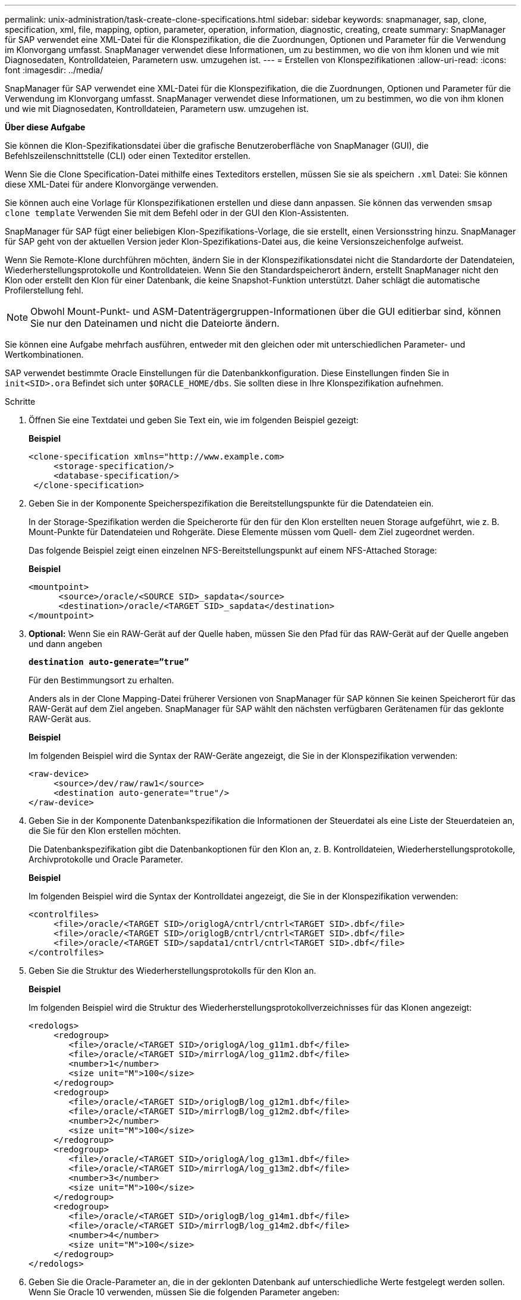 ---
permalink: unix-administration/task-create-clone-specifications.html 
sidebar: sidebar 
keywords: snapmanager, sap, clone, specification, xml, file, mapping, option, parameter, operation, information, diagnostic, creating, create 
summary: SnapManager für SAP verwendet eine XML-Datei für die Klonspezifikation, die die Zuordnungen, Optionen und Parameter für die Verwendung im Klonvorgang umfasst. SnapManager verwendet diese Informationen, um zu bestimmen, wo die von ihm klonen und wie mit Diagnosedaten, Kontrolldateien, Parametern usw. umzugehen ist. 
---
= Erstellen von Klonspezifikationen
:allow-uri-read: 
:icons: font
:imagesdir: ../media/


[role="lead"]
SnapManager für SAP verwendet eine XML-Datei für die Klonspezifikation, die die Zuordnungen, Optionen und Parameter für die Verwendung im Klonvorgang umfasst. SnapManager verwendet diese Informationen, um zu bestimmen, wo die von ihm klonen und wie mit Diagnosedaten, Kontrolldateien, Parametern usw. umzugehen ist.

*Über diese Aufgabe*

Sie können die Klon-Spezifikationsdatei über die grafische Benutzeroberfläche von SnapManager (GUI), die Befehlszeilenschnittstelle (CLI) oder einen Texteditor erstellen.

Wenn Sie die Clone Specification-Datei mithilfe eines Texteditors erstellen, müssen Sie sie als speichern `.xml` Datei: Sie können diese XML-Datei für andere Klonvorgänge verwenden.

Sie können auch eine Vorlage für Klonspezifikationen erstellen und diese dann anpassen. Sie können das verwenden `smsap clone template` Verwenden Sie mit dem Befehl oder in der GUI den Klon-Assistenten.

SnapManager für SAP fügt einer beliebigen Klon-Spezifikations-Vorlage, die sie erstellt, einen Versionsstring hinzu. SnapManager für SAP geht von der aktuellen Version jeder Klon-Spezifikations-Datei aus, die keine Versionszeichenfolge aufweist.

Wenn Sie Remote-Klone durchführen möchten, ändern Sie in der Klonspezifikationsdatei nicht die Standardorte der Datendateien, Wiederherstellungsprotokolle und Kontrolldateien. Wenn Sie den Standardspeicherort ändern, erstellt SnapManager nicht den Klon oder erstellt den Klon für einer Datenbank, die keine Snapshot-Funktion unterstützt. Daher schlägt die automatische Profilerstellung fehl.


NOTE: Obwohl Mount-Punkt- und ASM-Datenträgergruppen-Informationen über die GUI editierbar sind, können Sie nur den Dateinamen und nicht die Dateiorte ändern.

Sie können eine Aufgabe mehrfach ausführen, entweder mit den gleichen oder mit unterschiedlichen Parameter- und Wertkombinationen.

SAP verwendet bestimmte Oracle Einstellungen für die Datenbankkonfiguration. Diese Einstellungen finden Sie in `init<SID>.ora` Befindet sich unter `$ORACLE_HOME/dbs`. Sie sollten diese in Ihre Klonspezifikation aufnehmen.

.Schritte
. Öffnen Sie eine Textdatei und geben Sie Text ein, wie im folgenden Beispiel gezeigt:
+
*Beispiel*

+
[listing]
----
<clone-specification xmlns="http://www.example.com>
     <storage-specification/>
     <database-specification/>
 </clone-specification>
----
. Geben Sie in der Komponente Speicherspezifikation die Bereitstellungspunkte für die Datendateien ein.
+
In der Storage-Spezifikation werden die Speicherorte für den für den Klon erstellten neuen Storage aufgeführt, wie z. B. Mount-Punkte für Datendateien und Rohgeräte. Diese Elemente müssen vom Quell- dem Ziel zugeordnet werden.

+
Das folgende Beispiel zeigt einen einzelnen NFS-Bereitstellungspunkt auf einem NFS-Attached Storage:

+
*Beispiel*

+
[listing]
----
<mountpoint>
      <source>/oracle/<SOURCE SID>_sapdata</source>
      <destination>/oracle/<TARGET SID>_sapdata</destination>
</mountpoint>
----
. *Optional:* Wenn Sie ein RAW-Gerät auf der Quelle haben, müssen Sie den Pfad für das RAW-Gerät auf der Quelle angeben und dann angeben
+
`*destination auto-generate=”true”*`

+
Für den Bestimmungsort zu erhalten.

+
Anders als in der Clone Mapping-Datei früherer Versionen von SnapManager für SAP können Sie keinen Speicherort für das RAW-Gerät auf dem Ziel angeben. SnapManager für SAP wählt den nächsten verfügbaren Gerätenamen für das geklonte RAW-Gerät aus.

+
*Beispiel*

+
Im folgenden Beispiel wird die Syntax der RAW-Geräte angezeigt, die Sie in der Klonspezifikation verwenden:

+
[listing]
----
<raw-device>
     <source>/dev/raw/raw1</source>
     <destination auto-generate="true"/>
</raw-device>
----
. Geben Sie in der Komponente Datenbankspezifikation die Informationen der Steuerdatei als eine Liste der Steuerdateien an, die Sie für den Klon erstellen möchten.
+
Die Datenbankspezifikation gibt die Datenbankoptionen für den Klon an, z. B. Kontrolldateien, Wiederherstellungsprotokolle, Archivprotokolle und Oracle Parameter.

+
*Beispiel*

+
Im folgenden Beispiel wird die Syntax der Kontrolldatei angezeigt, die Sie in der Klonspezifikation verwenden:

+
[listing]
----
<controlfiles>
     <file>/oracle/<TARGET SID>/origlogA/cntrl/cntrl<TARGET SID>.dbf</file>
     <file>/oracle/<TARGET SID>/origlogB/cntrl/cntrl<TARGET SID>.dbf</file>
     <file>/oracle/<TARGET SID>/sapdata1/cntrl/cntrl<TARGET SID>.dbf</file>
</controlfiles>
----
. Geben Sie die Struktur des Wiederherstellungsprotokolls für den Klon an.
+
*Beispiel*

+
Im folgenden Beispiel wird die Struktur des Wiederherstellungsprotokollverzeichnisses für das Klonen angezeigt:

+
[listing]
----
<redologs>
     <redogroup>
        <file>/oracle/<TARGET SID>/origlogA/log_g11m1.dbf</file>
        <file>/oracle/<TARGET SID>/mirrlogA/log_g11m2.dbf</file>
        <number>1</number>
        <size unit="M">100</size>
     </redogroup>
     <redogroup>
        <file>/oracle/<TARGET SID>/origlogB/log_g12m1.dbf</file>
        <file>/oracle/<TARGET SID>/mirrlogB/log_g12m2.dbf</file>
        <number>2</number>
        <size unit="M">100</size>
     </redogroup>
     <redogroup>
        <file>/oracle/<TARGET SID>/origlogA/log_g13m1.dbf</file>
        <file>/oracle/<TARGET SID>/mirrlogA/log_g13m2.dbf</file>
        <number>3</number>
        <size unit="M">100</size>
     </redogroup>
     <redogroup>
        <file>/oracle/<TARGET SID>/origlogB/log_g14m1.dbf</file>
        <file>/oracle/<TARGET SID>/mirrlogB/log_g14m2.dbf</file>
        <number>4</number>
        <size unit="M">100</size>
     </redogroup>
</redologs>
----
. Geben Sie die Oracle-Parameter an, die in der geklonten Datenbank auf unterschiedliche Werte festgelegt werden sollen. Wenn Sie Oracle 10 verwenden, müssen Sie die folgenden Parameter angeben:
+
** Hintergrundauszug
** Core Dump
** User Dump
** *Optional:* Archiv-Logs
+

NOTE: Wenn die Parameterwerte nicht richtig festgelegt sind, wird der Klonvorgang angehalten, und Sie erhalten eine Fehlermeldung.



+
Wenn Sie nicht den Speicherort für Archivprotokolle angeben, erstellt SnapManager den Klon in `noarchivelog` Modus. SnapManager kopiert diese Parameterinformationen in das `init.ora` Datei des Klons.



*Beispiel*

Im folgenden Beispiel wird die Parametersyntax angezeigt, die Sie in der Klonspezifikation verwenden: +

[listing]
----
<parameters>
     <parameter>
          <name>log_archive_dest</name>
          <value>LOCATION=>/oracle/<TARGET SID>/oraarch</value>
     </parameter>
     <parameter>
          <name>background_dump_dest</name>
          <value>/oracle/<TARGET SID>/saptrace/background</value>
     </parameter>
     <parameter>
          <name>core_dump_dest</name>
          <value>/oracle/<TARGET SID>/saptrace/background</value>
     </parameter>
     <parameter>
     <name>user_dump_dest</name>
     <value>/oracle/<TARGET SID>/saptrace/usertrace</value>
     </parameter>
</parameters>
----
*Beispiel*

Sie können einen Standardwert verwenden, indem Sie ein Standardelement innerhalb des Parameterelements verwenden. Im folgenden Beispiel wird der verwendet `os_authentication_prefix` Der Parameter erhält den Standardwert, da das Standardelement angegeben wird:

[listing]
----
<parameters>
     <parameter>
          <name>os_authent_prefix</name>
          <default></default>
     </parameter>
</parameters>
----
*Beispiel*

Sie können eine leere Zeichenfolge als Wert für einen Parameter angeben, indem Sie ein leeres Element verwenden. Im folgenden Beispiel wird der verwendet `os_authentication_prefix` Wird auf einen leeren String gesetzt:

[listing]
----
<parameters>
     <parameter>
          <name>os_authent_prefix</name>
          <value></value>
     </parameter>
</parameters>
----

NOTE: Sie können den Wert aus der Quelldatenbank verwenden `init.ora` Datei für den Parameter, indem Sie kein Element angeben.

*Beispiel*

Wenn ein Parameter mehrere Werte hat, können Sie die durch Kommas getrennten Parameterwerte angeben. Wenn Sie beispielsweise die Datendateien von einem Speicherort zu einem anderen verschieben möchten, können Sie das verwenden `db_file_name_convert` Parameter und geben die Datendateipfade durch Kommas getrennt an, wie im folgenden Beispiel dargestellt:

*Beispiel*

Wenn Sie die Protokolldateien von einem Speicherort zu einem anderen verschieben möchten, können Sie im Folgenden die verwenden `log_file_name_convert` Parameter und geben Sie die Protokolldateipfade durch Kommas getrennt an, wie im Beispiel gezeigt:

. *Optional:* Geben Sie beliebige SQL-Anweisungen an, die gegen den Klon ausgeführt werden sollen, wenn er online ist.
+
Sie können die SQL-Anweisungen verwenden, um Aufgaben auszuführen, wie z. B. das Neuerstellen des `temp files` In der geklonten Datenbank.

+

NOTE: Sie müssen sicherstellen, dass am Ende der SQL-Anweisung kein Semikolon enthalten ist.

+
Im Folgenden finden Sie eine Beispiel-SQL-Anweisung, die Sie im Rahmen des Klonvorgangs ausführen:

+
[listing]
----
<sql-statements>
   <sql-statement>
     ALTER TABLESPACE TEMP ADD
     TEMPFILE '/mnt/path/clonename/temp_user01.dbf'
     SIZE 41943040 REUSE AUTOEXTEND ON NEXT 655360
     MAXSIZE 32767M
   </sql-statement>
</sql-statements>
----
+
* Beispiel für die Klonspezifikation*

+
Im folgenden Beispiel wird die Klonspezifikationsstruktur angezeigt, die sowohl die Komponenten für die Storage- als auch die Datenbankspezifikation enthält:

+
[listing]
----
<clone-specification xmlns="http://www.example.com>

   <storage-specification>
     <storage-mapping>
        <mountpoint>
           <source>/oracle/<SOURCE SID>_sapdata</source>
           <destination>/oracle/<TARGET SID>_sapdata</destination>
        </mountpoint>
        <raw-device>
          <source>/dev/raw/raw1</source>
          <destination auto-generate="true"/>
        </raw-device>
        <raw-device>
          <source>/dev/raw/raw2</source>
          <destination auto-generate="true"/>
        </raw-device>
     </storage-mapping>
   </storage-specification>

   <database-specification>
     <controlfiles>
        <file>/oracle/<TARGET SID>/origlogA/cntrl/cntrl<TARGET SID>.dbf</file>
        <file>/oracle/<TARGET SID>/origlogB/cntrl/cntrl<TARGET SID>.dbf</file>
        <file>/oracle/<TARGET SID>/sapdata1/cntrl/cntrl<TARGET SID>.dbf</file>
       </controlfiles>

       <redologs>
        <redogroup>
          <file>/oracle/<TARGET SID>/origlogA/log_g11m1.dbf</file>
          <file>/oracle/<TARGET SID>/mirrlogA/log_g11m2.dbf</file>
          <number>1</number>
          <size unit="M">100</size>
        </redogroup>
        <redogroup>
          <file>/oracle/<TARGET SID>/origlogB/log_g12m1.dbf</file>
          <file>/oracle/<TARGET SID>/mirrlogB/log_g12m2.dbf</file>
          <number>2</number>
          <size unit="M">100</size>
        </redogroup>
        <redogroup>
          <file>/oracle/<TARGET SID>/origlogA/log_g13m1.dbf</file>
          <file>/oracle/<TARGET SID>/mirrlogA/log_g13m2.dbf</file>
          <number>3</number>
          <size unit="M">100</size>
        </redogroup>
        <redogroup>
          <file>/oracle/<TARGET SID>/origlogB/log_g14m1.dbf</file>
          <file>/oracle/<TARGET SID>/mirrlogB/log_g14m2.dbf</file>
          <number>4</number>
          <size unit="M">100</size>
       </redogroup>
       </redologs>

    <parameters>
      <parameter>
          <name>log_archive_dest</name>
          <value>LOCATION=>/oracle/<TARGET SID>/oraarch</value>
     </parameter>
     <parameter>
          <name>background_dump_dest</name>
          <value>/oracle/<TARGET SID>/saptrace/background</value>
     </parameter>
     <parameter>
          <name>core_dump_dest</name>
          <value>/oracle/<TARGET SID>/saptrace/background</value>
     </parameter>
     <parameter>
     <name>user_dump_dest</name>
     <value>/oracle/<TARGET SID>/saptrace/usertrace</value>
     </parameter>

    </parameters>
   </database-specification>
</clone-specification>
----
+
'''

